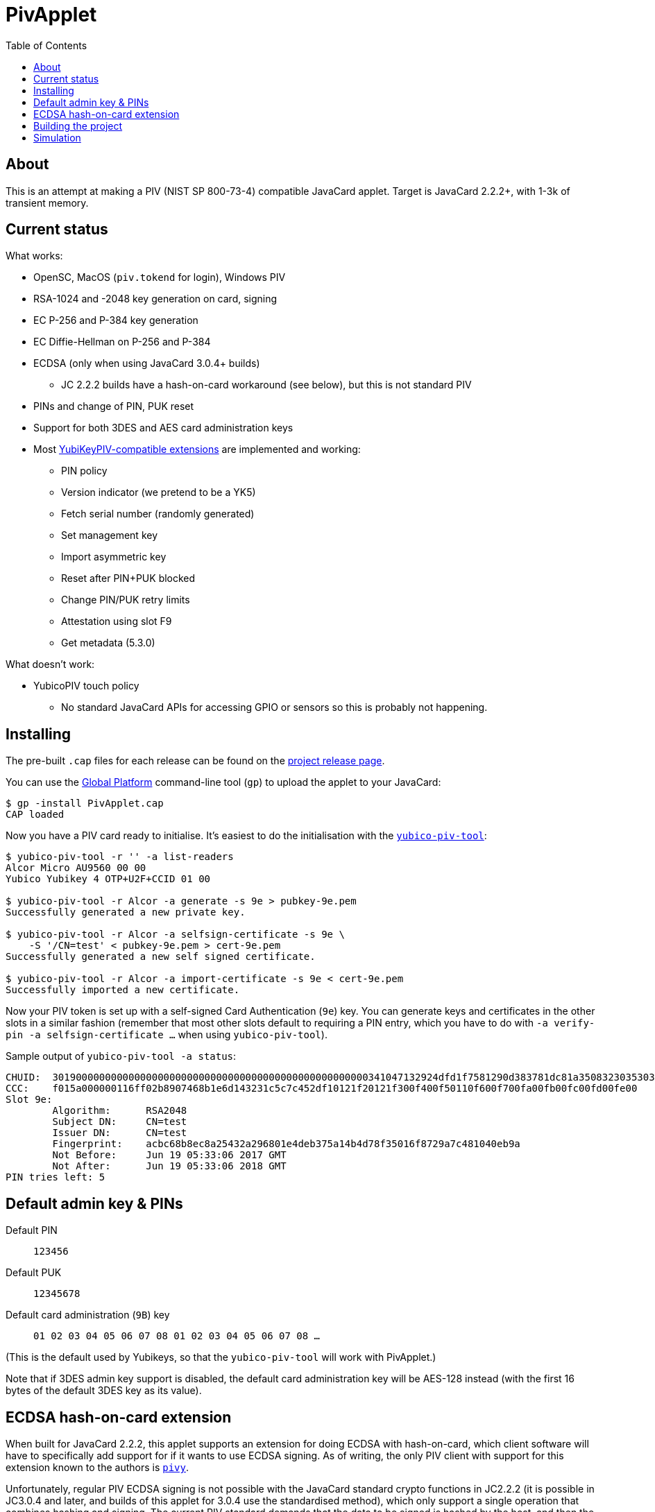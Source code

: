 :toc: left
:source-highlighter: pygments
:doctype: book
:idprefix:
:docinfo:

# PivApplet

## About

This is an attempt at making a PIV (NIST SP 800-73-4) compatible JavaCard
applet. Target is JavaCard 2.2.2+, with 1-3k of transient memory.

## Current status

What works:

 * OpenSC, MacOS (`piv.tokend` for login), Windows PIV
 * RSA-1024 and -2048 key generation on card, signing
 * EC P-256 and P-384 key generation
 * EC Diffie-Hellman on P-256 and P-384
 * ECDSA (only when using JavaCard 3.0.4+ builds)
    - JC 2.2.2 builds have a hash-on-card workaround (see below), but this is
      not standard PIV
 * PINs and change of PIN, PUK reset
 * Support for both 3DES and AES card administration keys
 * Most https://developers.yubico.com/PIV/Introduction/Yubico_extensions.html[
   YubiKeyPIV-compatible extensions] are implemented and working:
    - PIN policy
    - Version indicator (we pretend to be a YK5)
    - Fetch serial number (randomly generated)
    - Set management key
    - Import asymmetric key
    - Reset after PIN+PUK blocked
    - Change PIN/PUK retry limits
    - Attestation using slot F9
    - Get metadata (5.3.0)

What doesn't work:

 * YubicoPIV touch policy
   - No standard JavaCard APIs for accessing GPIO or sensors so this is
     probably not happening.

## Installing

The pre-built `.cap` files for each release can be found on the
https://github.com/arekinath/pivapplet/releases[project release page].

You can use the
https://github.com/martinpaljak/GlobalPlatformPro[Global Platform] command-line
tool (`gp`) to upload the applet to your JavaCard:

-----
$ gp -install PivApplet.cap
CAP loaded
-----

Now you have a PIV card ready to initialise. It's easiest to do the
initialisation with the
https://developers.yubico.com/yubico-piv-tool/[`yubico-piv-tool`]:

-----
$ yubico-piv-tool -r '' -a list-readers
Alcor Micro AU9560 00 00
Yubico Yubikey 4 OTP+U2F+CCID 01 00

$ yubico-piv-tool -r Alcor -a generate -s 9e > pubkey-9e.pem
Successfully generated a new private key.

$ yubico-piv-tool -r Alcor -a selfsign-certificate -s 9e \
    -S '/CN=test' < pubkey-9e.pem > cert-9e.pem
Successfully generated a new self signed certificate.

$ yubico-piv-tool -r Alcor -a import-certificate -s 9e < cert-9e.pem
Successfully imported a new certificate.
-----

Now your PIV token is set up with a self-signed Card Authentication (`9e`)
key. You can generate keys and certificates in the other slots in a similar
fashion (remember that most other slots default to requiring a PIN entry,
which you have to do with `-a verify-pin -a selfsign-certificate ...` when
using `yubico-piv-tool`).

Sample output of `yubico-piv-tool -a status`:

-----
CHUID:	301900000000000000000000000000000000000000000000000000341047132924dfd1f7581290d383781dc81a350832303530303130313e00fe00
CCC:	f015a000000116ff02b8907468b1e6d143231c5c7c452df10121f20121f300f400f50110f600f700fa00fb00fc00fd00fe00
Slot 9e:
	Algorithm:	RSA2048
	Subject DN:	CN=test
	Issuer DN:	CN=test
	Fingerprint:	acbc68b8ec8a25432a296801e4deb375a14b4d78f35016f8729a7c481040eb9a
	Not Before:	Jun 19 05:33:06 2017 GMT
	Not After:	Jun 19 05:33:06 2018 GMT
PIN tries left:	5
-----

## Default admin key & PINs

Default PIN:: `123456`
Default PUK:: `12345678`
Default card administration (`9B`) key:: `01 02 03 04 05 06 07 08 01 02 03 04 05 06 07 08 ...`

(This is the default used by Yubikeys, so that the `yubico-piv-tool` will
work with PivApplet.)

Note that if 3DES admin key support is disabled, the default card
administration key will be AES-128 instead (with the first 16 bytes of the
default 3DES key as its value).

## ECDSA hash-on-card extension

When built for JavaCard 2.2.2, this applet supports an extension for doing ECDSA
with hash-on-card, which client software will have to specifically add support
for if it wants to use ECDSA signing. As of writing, the only PIV client with
support for this extension known to the authors is
https://github.com/arekinath/pivy[`pivy`].

Unfortunately, regular PIV ECDSA signing is not possible with the JavaCard
standard crypto functions in JC2.2.2 (it is possible in JC3.0.4 and later,
and builds of this applet for 3.0.4 use the standardised method), which only
support a single operation that combines hashing and signing. The current PIV
standard demands that the data to be signed is hashed by the host, and then the
hash is sent to the card.

In addition to the algorithm ID `0x11` for `ECCP256`, we introduce two new IDs,
`ECCP256-SHA1` (`0xF0`) and `ECCP256-SHA256` (`0xF1`). For key generation the
client should continue to use `ECCP256` (as well as for ECDH), but for signing
one of the two new algorithm IDs must be used (`ECCP256` will be rejected).

These two new algorithms are "hash-on-card" algorithms, where the "challenge"
tag sent by the host to the card should include the full data to be signed
without any hashing applied. The card will hash the data and return the
signature in the same was as a normal EC signature.

For example, to sign the payload `"foo\n"` with the Card Authentication (9e)
key, with SHA-256, the host could send the following APDU:

```
00 87 F1 9E 0A 7C 08 82 00 81 04 66 6F 6F 0A
```

This extension, naturally, will not work with existing PIV host software that is
not aware of it. It is supported as a workaround for users who are ok with
customising their host software who really want to use ECDSA.

Support for these new algorithms is advertised in the `0xAC` (supported
algorithms) tag in the response to `INS_SELECT`. Client software may detect
it there to decide whether to attempt use hash-on-card or not.

## Building the project

We use https://github.com/martinpaljak/ant-javacard[ant-javacard] for builds.

-----
$ git clone https://github.com/arekinath/PivApplet
...

$ cd PivApplet
$ git submodule init && git submodule update
...

$ export JC_HOME=/path/to/jckit-2.2.2
$ ant
-----

The capfile will be output in the `./bin` directory, along with the `.class`
files (which can be used with jCardSim).

You can also download pre-built capfiles from the
https://github.com/arekinath/PivApplet/releases[releases page] here on GitHub.

The applet can be configured to suit different cards or needs by adjusting
the feature flags in `build.xml` before running `ant`.

Currently available feature flags:

|===
|`PIV_SUPPORT_3DES`       | `D` | Enable support for 3DES admin keys
|`PIV_SUPPORT_AES`        | `a` | Enable support for AES admin keys
|`PIV_SUPPORT_RSA`        | `R` | Enable RSA support
|`PIV_SUPPORT_EC`         | `E` | Enable ECDSA and ECDH support
|`PIV_SUPPORT_ECCP384`    | `e` | Enable P-384 support with ECDSA/ECDH
|`PIV_USE_EC_PRECOMPHASH` | `P` | Use JC3.0.4+ API to allow standardised PIV ECDSA (rather than the hash-on-card extension, which will be disabled)
|`PIV_STRICT_CONTACTLESS` | `S` | Block most slots and keys from use over contactless (strictly conform to the PIV spec)
|`YKPIV_ATTESTATION`      | `A` | Enable YubicoPIV-style attestation slot and command
|`APPLET_EXTLEN`          | `x` | Support for extended APDUs. Some cards have bugs that make this feature malfunction (e.g. ACOSJ)
|`APPLET_LOW_TRANSIENT`   | `L` | Reduce required transient memory for the applet by shrinking buffers. Reduces maximum certificate size and may impact performance. Cannot be used with `YKPIV_ATTESTATION`.
|===

Tested card configurations:

|===
|NXP J3H145        | JC3.0.4      | `REePSAx`, `REePSAxaD`
|NXP J3D081        | JC2.2.2      | `RESAx`
|NXP J2A040        | JC2.2.2      | `RESAx`
|JC30M48CR         | JC3.0.4      | `ESPxL`, `RSxL`
|ACOSJ 40k D1      | JC3.0.4      | `REePSA`
|G&D StarSign CUT  | JC3.0.4      | `REePSAx`, `REePSAxaD`
|===

As of v0.8.0, the builds on the releases page are labelled with these same
abbreviations.

## Simulation

Simulator testing for this project has so far been done on Linux, using
jCardSim (both with and without a Virtual Smartcard Reader).

The easiest way to do it on Linux is with a virtual reader:

 1. Install `vsmartcard` (see
    http://frankmorgner.github.io/vsmartcard/virtualsmartcard/README.html[here],
    but it might also be in your distro's package manager). Once it's installed
    (and PCSCd restarted) your list of smartcard readers on the system (try
    `opensc-tool -l` or `yubico-piv-tool -a list-readers`) should include a
    bunch of `Virtual PCD` entries.
 2. Clone my fork of `jCardSim` (https://github.com/arekinath/jcardsim)
    and build it (using `mvn initialize && mvn clean install`)
 3. From the `pivapplet` directory (after running `ant` to build), run:
    `java -noverify -cp bin/:../jcardsim/target/jcardsim-3.0.5-SNAPSHOT.jar com.licel.jcardsim.remote.VSmartCard test/jcardsim.cfg`

Now you should see a card appear in the first of the `Virtual PCD` readers. To
start the PivApplet up, send it a command like this:

```
$ opensc-tool -r 'Virtual PCD 00 00' -s '80 b8 00 00 12 0b a0 00 00 03 08 00 00 10 00 01 00 05 00 00 02 0F 0F 7f'
```

Then you should see the simulated PivApplet come to life! The forked jCardSim
currently spits out debug output on the console including full APDUs sent and
received, and stack traces of exceptions (very useful!).

You can also use the simulator with `jdb`, the Java debugger:

```
$ jdb -noverify -classpath bin/:../jcardsim/target/jcardsim-3.0.5-SNAPSHOT.jar com.licel.jcardsim.remote.VSmartCard test/jcardsim.cfg
Initializing jdb ...
> stop at net.cooperi.pivapplet.PivApplet:1769
Deferring breakpoint net.cooperi.pivapplet.PivApplet:1769.
It will be set after the class is loaded.
> run
run com.licel.jcardsim.remote.VSmartCard test/jcardsim.cfg
Set uncaught java.lang.Throwable
Set deferred uncaught java.lang.Throwable
>
VM Started:

== APDU
0000:  00 A4 04 00  09 A0 00 00
0008:  03 08 00 00  10 00 00
javacard.framework.ISOException
  at javacard.framework.ISOException.throwIt(Unknown Source)
  at net.cooperi.pivapplet.PivApplet.sendOutgoing(PivApplet.java:470)
  at net.cooperi.pivapplet.PivApplet.sendSelectResponse(PivApplet.java:435)
  at net.cooperi.pivapplet.PivApplet.process(PivApplet.java:284)
  at com.licel.jcardsim.base.SimulatorRuntime.transmitCommand(SimulatorRuntime.java:303)
  at com.licel.jcardsim.base.Simulator.transmitCommand(Simulator.java:263)
  at com.licel.jcardsim.base.CardManager.dispatchApduImpl(CardManager.java:66)
  at com.licel.jcardsim.base.CardManager.dispatchApdu(CardManager.java:36)
  at com.licel.jcardsim.remote.VSmartCard$IOThread.run(VSmartCard.java:151)
== Reply APDU
0000:  61 3D 4F 0B  A0 00 00 03
0008:  08 00 00 10  00 01 00 79
0010:  0D 4F 0B A0  00 00 03 08
0018:  00 00 10 00  01 00 50 09
0020:  50 69 76 41  70 70 6C 65
0028:  74 AC 14 80  01 03 80 01
0030:  06 80 01 07  80 01 11 80
0038:  01 F0 80 01  F1 06 00 90
0040:  00
== APDU
0000:  00 CB 3F FF  03 5C 01 7E
0008:  08

Breakpoint hit: "thread=Thread-0", net.cooperi.pivapplet.PivApplet.processGetData(), line=1,769 bci=70

Thread-0[1] wherei
  [1] net.cooperi.pivapplet.PivApplet.processGetData (PivApplet.java:1,769), pc = 70
  [2] net.cooperi.pivapplet.PivApplet.process (PivApplet.java:290), pc = 146
  [3] com.licel.jcardsim.base.SimulatorRuntime.transmitCommand (SimulatorRuntime.java:303), pc = 223
  [4] com.licel.jcardsim.base.Simulator.transmitCommand (Simulator.java:263), pc = 12
  [5] com.licel.jcardsim.base.CardManager.dispatchApduImpl (CardManager.java:66), pc = 102
  [6] com.licel.jcardsim.base.CardManager.dispatchApdu (CardManager.java:36), pc = 5
  [7] com.licel.jcardsim.remote.VSmartCard$IOThread.run (VSmartCard.java:151), pc = 109
Thread-0[1] dump buffer
 buffer = {
0, -53, 63, -1, 3, 92, 1, 126, 8
}
Thread-0[1] dump tlv.s
 tlv.s = {
0, 0, 3, 3
}
Thread-0[1] dump incoming.state
 incoming.state = {
0, 63, 63, 0, 63, 63, 0, 0
}
Thread-0[1] ...
```
